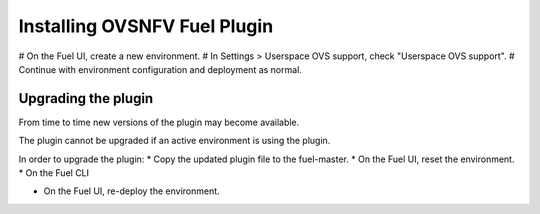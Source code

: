 =============================
Installing OVSNFV Fuel Plugin
=============================

# On the Fuel UI, create a new environment.
# In Settings > Userspace OVS support, check "Userspace OVS support".
# Continue with environment configuration and deployment as normal.

Upgrading the plugin
--------------------

From time to time new versions of the plugin may become available.

The plugin cannot be upgraded if an active environment is using the plugin.

In order to upgrade the plugin:
* Copy the updated plugin file to the fuel-master.
* On the Fuel UI, reset the environment.
* On the Fuel CLI

.. code:: bash
    fuel plugins --update <fuel-plugin-file>

* On the Fuel UI, re-deploy the environment.

